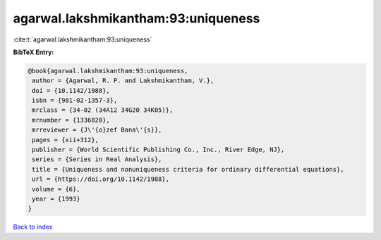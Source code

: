 agarwal.lakshmikantham:93:uniqueness
====================================

:cite:t:`agarwal.lakshmikantham:93:uniqueness`

**BibTeX Entry:**

.. code-block:: bibtex

   @book{agarwal.lakshmikantham:93:uniqueness,
    author = {Agarwal, R. P. and Lakshmikantham, V.},
    doi = {10.1142/1988},
    isbn = {981-02-1357-3},
    mrclass = {34-02 (34A12 34G20 34K05)},
    mrnumber = {1336820},
    mrreviewer = {J\'{o}zef Bana\'{s}},
    pages = {xii+312},
    publisher = {World Scientific Publishing Co., Inc., River Edge, NJ},
    series = {Series in Real Analysis},
    title = {Uniqueness and nonuniqueness criteria for ordinary differential equations},
    url = {https://doi.org/10.1142/1988},
    volume = {6},
    year = {1993}
   }

`Back to index <../By-Cite-Keys.rst>`_
